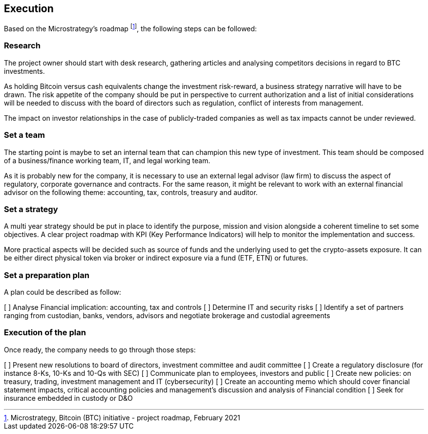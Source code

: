 == Execution

Based on the Microstrategy’s roadmap footnote:[Microstrategy, Bitcoin (BTC) initiative - project roadmap, February 2021], the following steps can be followed:
 
=== Research

The project owner should start with desk research, gathering articles and analysing competitors decisions in regard to BTC investments.

As holding Bitcoin versus cash equivalents change the investment risk-reward, a business strategy narrative will have to be drawn. The risk appetite of the company should be put in perspective to current authorization and a list of initial considerations will be needed to discuss with the board of directors such as regulation, conflict of interests from management.

The impact on investor relationships in the case of publicly-traded companies as well as tax impacts cannot be under reviewed.

=== Set a team

The starting point is maybe to set an internal team that can champion this new type of investment.
This team should be composed of a business/finance working team, IT, and legal working team. 

As it is probably new for the company, it is necessary to use an external legal advisor (law firm) to discuss the aspect of regulatory, corporate governance and contracts.
For the same reason, it might be relevant to work with an external financial advisor on the following theme: accounting, tax, controls, treasury and auditor.

=== Set a strategy

A multi year strategy should be put in place to identify the purpose, mission and vision alongside a coherent timeline to set some objectives.
A clear project roadmap with KPI (Key Performance Indicators) will help to monitor the implementation and success.

More practical aspects will be decided such as source of funds and the underlying used to get the crypto-assets exposure. It can be either direct physical token via broker or indirect exposure via a fund (ETF, ETN) or futures.

=== Set a preparation plan

A plan could be described as follow:

[ ]	Analyse Financial implication: accounting, tax and controls
[ ]	Determine IT and security risks
[ ]	Identify a set of partners ranging from custodian, banks, vendors, advisors and negotiate brokerage and custodial agreements

=== Execution of the plan

Once ready, the company needs to go through those steps:

[ ]	Present new resolutions to board of directors, investment committee and audit committee
[ ]	Create a regulatory disclosure (for instance 8-Ks, 10-Ks and 10-Qs with SEC)
[ ]	Communicate plan to employees, investors and public 
[ ]	Create new policies: on treasury, trading, investment management and IT (cybersecurity)
[ ]	Create an accounting memo which should cover financial statement impacts, critical accounting policies and management’s discussion and analysis of Financial condition
[ ]	Seek for insurance embedded in custody or D&O
